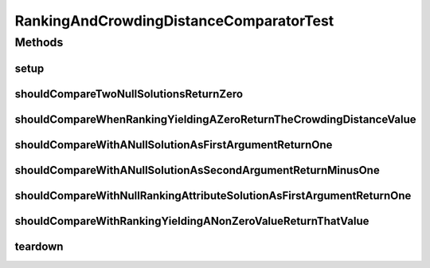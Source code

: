 .. java:import:: org.junit After

.. java:import:: org.junit Before

.. java:import:: org.junit Test

.. java:import:: org.springframework.test.util ReflectionTestUtils

.. java:import:: org.uma.jmetal.solution Solution

.. java:import:: java.util Comparator

RankingAndCrowdingDistanceComparatorTest
========================================

.. java:package:: org.uma.jmetal.util.comparator
   :noindex:

.. java:type:: public class RankingAndCrowdingDistanceComparatorTest

   :author: Antonio J. Nebro

Methods
-------
setup
^^^^^

.. java:method:: @Before public void setup()
   :outertype: RankingAndCrowdingDistanceComparatorTest

shouldCompareTwoNullSolutionsReturnZero
^^^^^^^^^^^^^^^^^^^^^^^^^^^^^^^^^^^^^^^

.. java:method:: @Test public void shouldCompareTwoNullSolutionsReturnZero()
   :outertype: RankingAndCrowdingDistanceComparatorTest

shouldCompareWhenRankingYieldingAZeroReturnTheCrowdingDistanceValue
^^^^^^^^^^^^^^^^^^^^^^^^^^^^^^^^^^^^^^^^^^^^^^^^^^^^^^^^^^^^^^^^^^^

.. java:method:: @Test public void shouldCompareWhenRankingYieldingAZeroReturnTheCrowdingDistanceValue()
   :outertype: RankingAndCrowdingDistanceComparatorTest

shouldCompareWithANullSolutionAsFirstArgumentReturnOne
^^^^^^^^^^^^^^^^^^^^^^^^^^^^^^^^^^^^^^^^^^^^^^^^^^^^^^

.. java:method:: @Test public void shouldCompareWithANullSolutionAsFirstArgumentReturnOne()
   :outertype: RankingAndCrowdingDistanceComparatorTest

shouldCompareWithANullSolutionAsSecondArgumentReturnMinusOne
^^^^^^^^^^^^^^^^^^^^^^^^^^^^^^^^^^^^^^^^^^^^^^^^^^^^^^^^^^^^

.. java:method:: @Test public void shouldCompareWithANullSolutionAsSecondArgumentReturnMinusOne()
   :outertype: RankingAndCrowdingDistanceComparatorTest

shouldCompareWithNullRankingAttributeSolutionAsFirstArgumentReturnOne
^^^^^^^^^^^^^^^^^^^^^^^^^^^^^^^^^^^^^^^^^^^^^^^^^^^^^^^^^^^^^^^^^^^^^

.. java:method:: @Test public void shouldCompareWithNullRankingAttributeSolutionAsFirstArgumentReturnOne()
   :outertype: RankingAndCrowdingDistanceComparatorTest

shouldCompareWithRankingYieldingANonZeroValueReturnThatValue
^^^^^^^^^^^^^^^^^^^^^^^^^^^^^^^^^^^^^^^^^^^^^^^^^^^^^^^^^^^^

.. java:method:: @Test public void shouldCompareWithRankingYieldingANonZeroValueReturnThatValue()
   :outertype: RankingAndCrowdingDistanceComparatorTest

teardown
^^^^^^^^

.. java:method:: @After public void teardown()
   :outertype: RankingAndCrowdingDistanceComparatorTest

